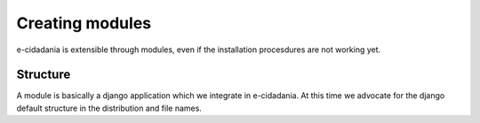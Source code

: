 Creating modules
================

e-cidadania is extensible through modules, even if the installation procesdures
are not working yet.

Structure
---------

A module is basically a django application which we integrate in e-cidadania. At
this time we advocate for the django default structure in the distribution and file
names.

